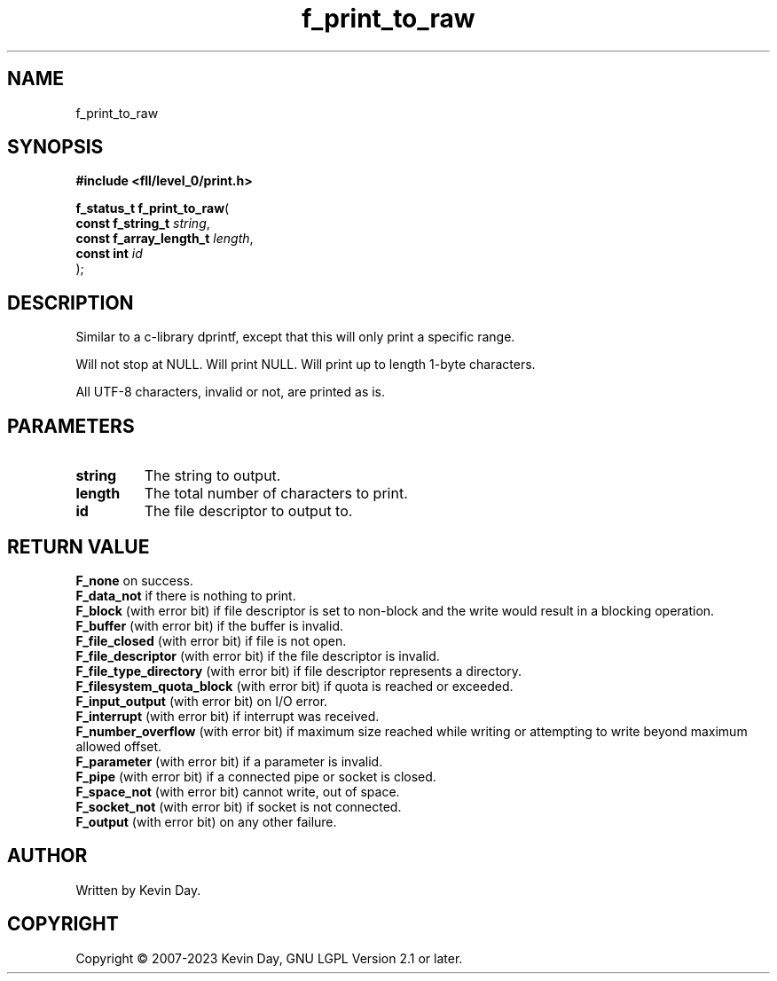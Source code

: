 .TH f_print_to_raw "3" "July 2023" "FLL - Featureless Linux Library 0.6.7" "Library Functions"
.SH "NAME"
f_print_to_raw
.SH SYNOPSIS
.nf
.B #include <fll/level_0/print.h>
.sp
\fBf_status_t f_print_to_raw\fP(
    \fBconst f_string_t       \fP\fIstring\fP,
    \fBconst f_array_length_t \fP\fIlength\fP,
    \fBconst int              \fP\fIid\fP
);
.fi
.SH DESCRIPTION
.PP
Similar to a c-library dprintf, except that this will only print a specific range.
.PP
Will not stop at NULL. Will print NULL. Will print up to length 1-byte characters.
.PP
All UTF-8 characters, invalid or not, are printed as is.
.SH PARAMETERS
.TP
.B string
The string to output.

.TP
.B length
The total number of characters to print.

.TP
.B id
The file descriptor to output to.

.SH RETURN VALUE
.PP
\fBF_none\fP on success.
.br
\fBF_data_not\fP if there is nothing to print.
.br
\fBF_block\fP (with error bit) if file descriptor is set to non-block and the write would result in a blocking operation.
.br
\fBF_buffer\fP (with error bit) if the buffer is invalid.
.br
\fBF_file_closed\fP (with error bit) if file is not open.
.br
\fBF_file_descriptor\fP (with error bit) if the file descriptor is invalid.
.br
\fBF_file_type_directory\fP (with error bit) if file descriptor represents a directory.
.br
\fBF_filesystem_quota_block\fP (with error bit) if quota is reached or exceeded.
.br
\fBF_input_output\fP (with error bit) on I/O error.
.br
\fBF_interrupt\fP (with error bit) if interrupt was received.
.br
\fBF_number_overflow\fP (with error bit) if maximum size reached while writing or attempting to write beyond maximum allowed offset.
.br
\fBF_parameter\fP (with error bit) if a parameter is invalid.
.br
\fBF_pipe\fP (with error bit) if a connected pipe or socket is closed.
.br
\fBF_space_not\fP (with error bit) cannot write, out of space.
.br
\fBF_socket_not\fP (with error bit) if socket is not connected.
.br
\fBF_output\fP (with error bit) on any other failure.
.SH AUTHOR
Written by Kevin Day.
.SH COPYRIGHT
.PP
Copyright \(co 2007-2023 Kevin Day, GNU LGPL Version 2.1 or later.
